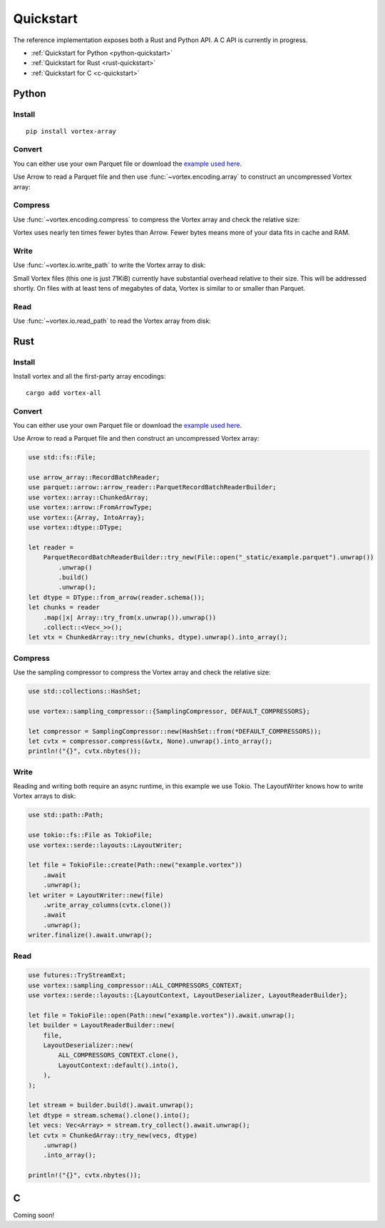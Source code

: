 Quickstart
==========

The reference implementation exposes both a Rust and Python API. A C API is currently in progress.

- :ref:`Quickstart for Python <python-quickstart>`
- :ref:`Quickstart for Rust <rust-quickstart>`
- :ref:`Quickstart for C <c-quickstart>`

.. _python-quickstart:

Python
------

Install
^^^^^^^

::

   pip install vortex-array

Convert
^^^^^^^

You can either use your own Parquet file or download the `example used here
<https://spiraldb.github.io/vortex/docs/_static/example.parquet>`__.

Use Arrow to read a Parquet file and then use :func:`~vortex.encoding.array` to construct an uncompressed
Vortex array:

.. doctest::

   >>> import pyarrow.parquet as pq
   >>> import vortex
   >>> parquet = pq.read_table("_static/example.parquet")
   >>> vtx = vortex.array(parquet)
   >>> vtx.nbytes
   141024

Compress
^^^^^^^^

Use :func:`~vortex.encoding.compress` to compress the Vortex array and check the relative size:

.. doctest::

   >>> cvtx = vortex.compress(vtx)
   >>> cvtx.nbytes
   13963
   >>> cvtx.nbytes / vtx.nbytes
   0.099...

Vortex uses nearly ten times fewer bytes than Arrow. Fewer bytes means more of your data fits in
cache and RAM.

Write
^^^^^

Use :func:`~vortex.io.write_path` to write the Vortex array to disk:

.. doctest::

   >>> vortex.io.write_path(cvtx, "example.vortex")

Small Vortex files (this one is just 71KiB) currently have substantial overhead relative to their
size. This will be addressed shortly. On files with at least tens of megabytes of data, Vortex is
similar to or smaller than Parquet.

.. doctest::

   >>> from os.path import getsize
   >>> getsize("example.vortex") / getsize("_static/example.parquet") # doctest: +SKIP
   2.0...

Read
^^^^

Use :func:`~vortex.io.read_path` to read the Vortex array from disk:

.. doctest::

   >>> cvtx = vortex.io.read_path("example.vortex")

.. _rust-quickstart:

Rust
----

Install
^^^^^^^

Install vortex and all the first-party array encodings::

   cargo add vortex-all

Convert
^^^^^^^

You can either use your own Parquet file or download the `example used here
<https://spiraldb.github.io/vortex/docs/_static/example.parquet>`__.

Use Arrow to read a Parquet file and then construct an uncompressed Vortex array:

.. code-block:: rust

   use std::fs::File;

   use arrow_array::RecordBatchReader;
   use parquet::arrow::arrow_reader::ParquetRecordBatchReaderBuilder;
   use vortex::array::ChunkedArray;
   use vortex::arrow::FromArrowType;
   use vortex::{Array, IntoArray};
   use vortex::dtype::DType;

   let reader =
       ParquetRecordBatchReaderBuilder::try_new(File::open("_static/example.parquet").unwrap())
           .unwrap()
           .build()
           .unwrap();
   let dtype = DType::from_arrow(reader.schema());
   let chunks = reader
       .map(|x| Array::try_from(x.unwrap()).unwrap())
       .collect::<Vec<_>>();
   let vtx = ChunkedArray::try_new(chunks, dtype).unwrap().into_array();

Compress
^^^^^^^^

Use the sampling compressor to compress the Vortex array and check the relative size:

.. code-block:: rust

   use std::collections::HashSet;

   use vortex::sampling_compressor::{SamplingCompressor, DEFAULT_COMPRESSORS};

   let compressor = SamplingCompressor::new(HashSet::from(*DEFAULT_COMPRESSORS));
   let cvtx = compressor.compress(&vtx, None).unwrap().into_array();
   println!("{}", cvtx.nbytes());

Write
^^^^^

Reading and writing both require an async runtime, in this example we use Tokio. The LayoutWriter
knows how to write Vortex arrays to disk:

.. code-block:: rust

   use std::path::Path;

   use tokio::fs::File as TokioFile;
   use vortex::serde::layouts::LayoutWriter;

   let file = TokioFile::create(Path::new("example.vortex"))
       .await
       .unwrap();
   let writer = LayoutWriter::new(file)
       .write_array_columns(cvtx.clone())
       .await
       .unwrap();
   writer.finalize().await.unwrap();

Read
^^^^

.. code-block:: rust

   use futures::TryStreamExt;
   use vortex::sampling_compressor::ALL_COMPRESSORS_CONTEXT;
   use vortex::serde::layouts::{LayoutContext, LayoutDeserializer, LayoutReaderBuilder};

   let file = TokioFile::open(Path::new("example.vortex")).await.unwrap();
   let builder = LayoutReaderBuilder::new(
       file,
       LayoutDeserializer::new(
           ALL_COMPRESSORS_CONTEXT.clone(),
           LayoutContext::default().into(),
       ),
   );

   let stream = builder.build().await.unwrap();
   let dtype = stream.schema().clone().into();
   let vecs: Vec<Array> = stream.try_collect().await.unwrap();
   let cvtx = ChunkedArray::try_new(vecs, dtype)
       .unwrap()
       .into_array();

   println!("{}", cvtx.nbytes());


.. _c-quickstart:

C
-

Coming soon!
